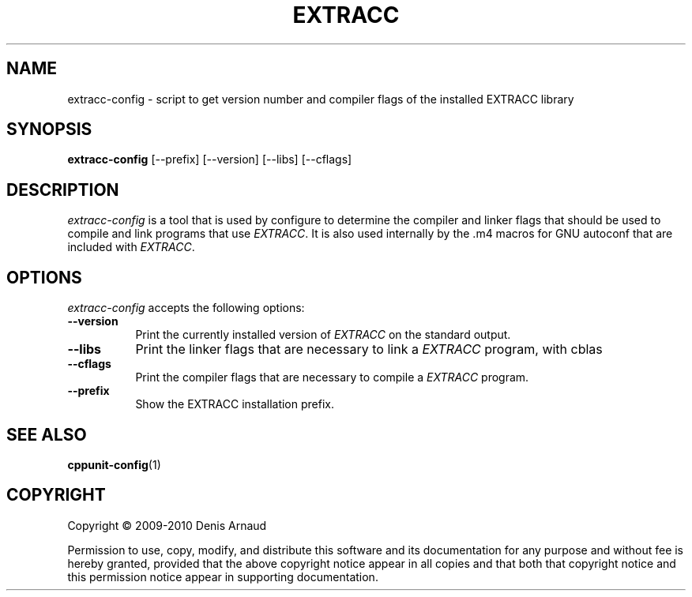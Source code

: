 .TH EXTRACC 1 "07 September 2009"
.SH NAME
extracc-config - script to get version number and compiler flags of the installed EXTRACC library
.SH SYNOPSIS
.B extracc-config
[\-\-prefix]  [\-\-version] [\-\-libs] [\-\-cflags]
.SH DESCRIPTION
.PP
\fIextracc-config\fP is a tool that is used by configure to determine
the compiler and linker flags that should be used to compile
and link programs that use \fIEXTRACC\fP. It is also used internally
by the .m4 macros for GNU autoconf that are included with \fIEXTRACC\fP.
.
.SH OPTIONS
\fIextracc-config\fP accepts the following options:
.TP 8
.B  \-\-version
Print the currently installed version of \fIEXTRACC\fP on the standard output.
.TP 8
.B  \-\-libs
Print the linker flags that are necessary to link a \fIEXTRACC\fP program, with cblas
.TP 8
.B  \-\-cflags
Print the compiler flags that are necessary to compile a \fIEXTRACC\fP program.
.TP 8
.B  \-\-prefix
Show the EXTRACC installation prefix.
.SH SEE ALSO
.BR cppunit-config (1)
.SH COPYRIGHT
Copyright \(co  2009-2010 Denis Arnaud

Permission to use, copy, modify, and distribute this software and its
documentation for any purpose and without fee is hereby granted,
provided that the above copyright notice appear in all copies and that
both that copyright notice and this permission notice appear in
supporting documentation.
